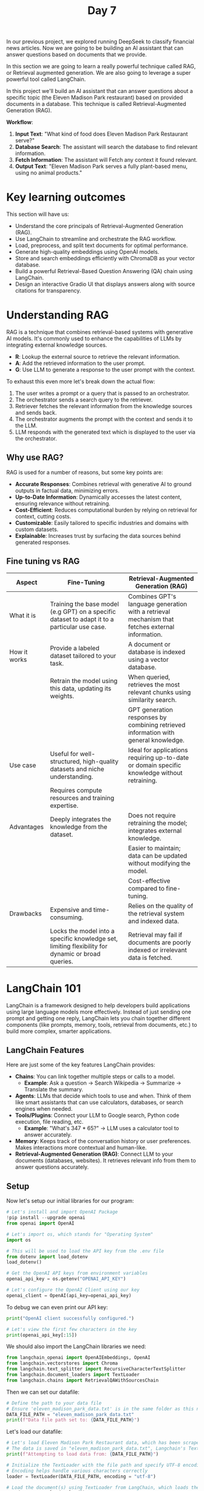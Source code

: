 #+TITLE: Day 7
#+PROPERTY: header-args:python :session day7
#+PROPERTY: header-args:python+ :tangle main.py
#+PROPERTY: header-args:python+ :results value
#+PROPERTY: header-args:python+ :shebang "#!/usr/bin/env python"

In our previous project, we explored running DeepSeek to classify financial news
articles. Now we are going to be building an AI assistant that can answer
questions based on documents that we provide.

#+BEGIN_SRC elisp :exports none :results none
  (setq org-babel-python-command (concat
                                  (file-name-directory (or load-file-name (buffer-file-name)))
                                  ".venv/bin/python"))
#+END_SRC

#+begin_src python :exports none :results none
  # This file was generated from the README.org found in this directory
#+end_src

In this section we are going to learn a really powerful technique called RAG, or
Retrieval augmented generation. We are also going to leverage a super powerful
tool called LangChain.

In this project we'll build an AI assistant that can answer questions about a
specific topic (the Eleven Madison Park restaurant) based on provided documents
in a database. This technique is called Retrieval-Augmented Generation (RAG).

*Workflow*:
1. *Input Text*: "What kind of food does Eleven Madison Park Restaurant serve?"
2. *Database Search*: The assistant will search the database to find relevant
   information.
3. *Fetch Information*: The assistant will Fetch any context it found relevant.
4. *Output Text*: "Eleven Madison Park serves a fully plant-based menu, using no
   animal products."

* Key learning outcomes
  This section will have us:
  - Understand the core principals of Retrieval-Augmented Generation (RAG).
  - Use LangChain to streamline and orchestrate the RAG workflow.
  - Load, preprocess, and split text documents for optimal performance.
  - Generate high-quality embeddings using OpenAI models.
  - Store and search embeddings efficiently with ChromaDB as your vector
    database.
  - Build a powerful Retrieval-Based Question Answering (QA) chain using
    LangChain.
  - Design an interactive Gradio UI that displays answers along with source
    citations for transparency.

* Understanding RAG
  RAG is a technique that combines retrieval-based systems with generative AI
  models. It's commonly used to enhance the capabilities of LLMs by integrating
  external knowledge sources.
  - *R*: Lookup the external source to retrieve the relevant information.
  - *A*: Add the retrieved information to the user prompt.
  - *G*: Use LLM to generate a response to the user prompt with the context.

  To exhaust this even more let's break down the actual flow:
  1. The user writes a prompt or a query that is passed to an orchestrator.
  2. The orchestrator sends a search query to the retriever.
  3. Retriever fetches the relevant information from the knowledge sources and
     sends back.
  4. The orchestrator augments the prompt with the context and sends it to the
     LLM.
  5. LLM responds with the generated text which is displayed to the user via the
     orchestrator.

** Why use RAG?
   RAG is used for a number of reasons, but some key points are:
   - *Accurate Responses*: Combines retrieval with generative AI to ground
     outputs in factual data, minimizing errors.
   - *Up-to-Date Information*: Dynamically accesses the latest content, ensuring
     relevance without retraining.
   - *Cost-Efficient*: Reduces computational burden by relying on retrieval for
     context, cutting costs.
   - *Customizable*: Easily tailored to specific industries and domains with
     custom datasets.
   - *Explainable*: Increases trust by surfacing the data sources behind
     generated responses.

** Fine tuning vs RAG
   | Aspect       | Fine-Tuning                                                                                       | Retrieval-Augmented Generation (RAG)                                                             |
   |--------------+---------------------------------------------------------------------------------------------------+--------------------------------------------------------------------------------------------------|
   | What it is   | Training the base model (e.g GPT) on a specific dataset to adapt it to a particular use case.     | Combines GPT's language generation with a retrieval mechanism that fetches external information. |
   | How it works | Provide a labeled dataset tailored to your task.                                                  | A document or database is indexed using a vector database.                                       |
   |              | Retrain the model using this data, updating its weights.                                          | When queried, retrieves the most relevant chunks using similarity search.                        |
   |              |                                                                                                   | GPT generation responses by combining retrieved information with general knowledge.              |
   | Use case     | Useful for well-structured, high-quality datasets and niche understanding.                        | Ideal for applications requiring up-to-date or domain specific knowledge without retraining.     |
   |              | Requires compute resources and training expertise.                                                |                                                                                                  |
   | Advantages   | Deeply integrates the knowledge from the dataset.                                                 | Does not require retraining the model; integrates external knowledge.                            |
   |              |                                                                                                   | Easier to maintain; data can be updated without modifying the model.                             |
   |              |                                                                                                   | Cost-effective compared to fine-tuning.                                                          |
   | Drawbacks    | Expensive and time-consuming.                                                                     | Relies on the quality of the retrieval system and indexed data.                                  |
   |              | Locks the model into a specific knowledge set, limiting flexibility for dynamic or broad queries. | Retrieval may fail if documents are poorly indexed or irrelevant data is fetched.                |

* LangChain 101
  LangChain is a framework designed to help developers build applications using
  large language models more effectively. Instead of just sending one prompt and
  getting one reply, LangChain lets you chain together different components
  (like prompts, memory, tools, retrieval from documents, etc.) to build more
  complex, smarter applications.

** LangChain Features
   Here are just some of the key features LangChain provides:
   - *Chains*: You can link together multiple steps or calls to a model.
     - *Example*: Ask a question -> Search Wikipedia -> Summarize -> Translate
       the summary.
   - *Agents*: LLMs that decide which tools to use and when. Think of them like
     smart assistants that can use calculators, databases, or search engines
     when needed.
   - *Tools/Plugins*: Connect your LLM to Google search, Python code execution,
     file reading, etc.
     - *Example*: "What's 347 * 65?" -> LLM uses a calculator tool to answer
       accurately.
   - *Memory*: Keeps track of the conversation history or user
     preferences. Makes interactions more contextual and human-like.
   - *Retrieval-Augmented Generation (RAG)*: Connect LLM to your documents
     (databases, websites). It retrieves relevant info from them to answer
     questions accurately.

** Setup
   Now let's setup our initial libraries for our program:
   #+name: setup
   #+begin_src python :results none :exports both
     # Let's install and import OpenAI Package
     !pip install --upgrade openai
     from openai import OpenAI  

     # Let's import os, which stands for "Operating System"
     import os

     # This will be used to load the API key from the .env file
     from dotenv import load_dotenv
     load_dotenv()

     # Get the OpenAI API keys from environment variables
     openai_api_key = os.getenv("OPENAI_API_KEY")

     # Let's configure the OpenAI Client using our key
     openai_client = OpenAI(api_key=openai_api_key)
   #+end_src

   To debug we can even print our API key:
   #+name: debugsetup
   #+begin_src python :results output :exports both :tangle no
     print("OpenAI client successfully configured.")

     # Let's view the first few characters in the key
     print(openai_api_key[:15])
   #+end_src

   We should also import the LangChain libraries we need:
   #+name: langchainimport
   #+begin_src python :results none :exports both
     from langchain_openai import OpenAIEmbeddings, OpenAI
     from langchain.vectorstores import Chroma
     from langchain.text_splitter import RecursiveCharacterTextSplitter
     from langchain.document_loaders import TextLoader
     from langchain.chains import RetrievalQAWithSourcesChain 
   #+end_src

   Then we can set our datafile:
   #+name: datafile
   #+begin_src python :results output :exports both
     # Define the path to your data file
     # Ensure 'eleven_madison_park_data.txt' is in the same folder as this notebook
     DATA_FILE_PATH = "eleven_madison_park_data.txt"
     print(f"Data file path set to: {DATA_FILE_PATH}")
   #+end_src

   Let's load our datafile:
   #+name: loaddatafile
   #+begin_src python :results output :exports both
     # Let's load Eleven Madison Park Restaurant data, which has been scraped from their website
     # The data is saved in "eleven_madison_park_data.txt", Langchain's TextLoader makes this easy to read
     print(f"Attempting to load data from: {DATA_FILE_PATH}")

     # Initialize the TextLoader with the file path and specify UTF-8 encoding
     # Encoding helps handle various characters correctly
     loader = TextLoader(DATA_FILE_PATH, encoding = "utf-8")

     # Load the document(s) using TextLoader from LangChain, which loads the entire file as one Document object
     raw_documents = loader.load()
     print(f"Successfully loaded {len(raw_documents)} document(s).")
   #+end_src

   To confirm we loaded everything properly let's print a few characters from
   our datafile:
   #+name: debugdatafile
   #+begin_src python :results output :exports both :tangle no
     # Let's display a few characters of the loaded content to perform a sanity check!
     print(raw_documents[0].page_content[:500] + "...")
   #+end_src

* Splitting documents
  Large documents are hard for AI models to process efficiently and make it
  difficult to find specific answers. We need to split the loaded document into
  smaller, manageable "chunks". We'll use Langchain's
  ~RecursiveCharacterTextSplitter~.
  - *Why chunk?*: Smaller pieces are easier to embed, store, and retrieve accurately.
  - *chunk_size*: Max characters per chunk.
  - *chunk_overlap*: Characters shared between consecutive chunks (helps maintain context).

  Now let's split the document into chunks:
  #+name: splitdocument
  #+begin_src python :results output :exports both
    # Let's split the document into chunks
    print("\nSplitting the loaded document into smaller chunks...")

    # Let's initialize the splitter, which tries to split the document on common separators like paragraphs (\n\n),
    # sentences (.), and spaces (' ').
    text_splitter = RecursiveCharacterTextSplitter(chunk_size = 1000,  # Aim for chunks of about 1000 characters
                                                   chunk_overlap = 150,)  # Each chunk overlaps with the previous by 150 characters

    # Split the raw document(s) into smaller Document objects (chunks)
    documents = text_splitter.split_documents(raw_documents)

    # Check if splitting produced any documents
    if not documents:
        raise ValueError("Error: Splitting resulted in zero documents. Check the input file and splitter settings.")
    print(f"Document split into {len(documents)} chunks.")
  #+end_src

  We should now be able to print a sample chunk of our document:
  #+name: debugsplitdocument
  #+begin_src python :results output :exports both :tangle no
    # Let's display an example chunk and its metadata
    print("\n--- Example Chunk (Chunk 2) ---")
    print(documents[2].page_content)
    print("\n--- Metadata for Chunk 2 ---")
    print(documents[2].metadata) # Should show {'source': 'eleven_madison_park_data.txt'}
  #+end_src

* Embeddings and vector store creation
  Now, we convert our text chunks into *embeddings* (numerical vectors) using
  OpenAI. Similar text chunks will have similar vectors. We then store these
  vectors in a *vector store* (ChromaDB) for fast searching.
  - *Embeddings*: Text -> Numbers (Vectors) representing meaning.
  - *Vector Store*: Database optimized for searching these vectors.
